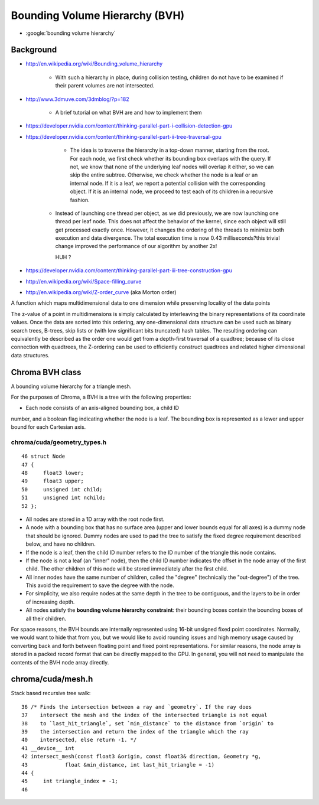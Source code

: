 Bounding Volume Hierarchy (BVH)
=====================================

* :google:`bounding volume hierarchy`


Background
-----------

* http://en.wikipedia.org/wiki/Bounding_volume_hierarchy

   * With such a hierarchy in place, during collision testing, children do not
     have to be examined if their parent volumes are not intersected.

* http://www.3dmuve.com/3dmblog/?p=182

   * A brief tutorial on what BVH are and how to implement them


* https://developer.nvidia.com/content/thinking-parallel-part-i-collision-detection-gpu
* https://developer.nvidia.com/content/thinking-parallel-part-ii-tree-traversal-gpu

     *  The idea is to traverse the hierarchy in a top-down manner, starting from the
        root. For each node, we first check whether its bounding box overlaps with the
        query. If not, we know that none of the underlying leaf nodes will overlap it
        either, so we can skip the entire subtree. Otherwise, we check whether the node
        is a leaf or an internal node. If it is a leaf, we report a potential collision
        with the corresponding object. If it is an internal node, we proceed to test
        each of its children in a recursive fashion.

    *   Instead of launching one thread per object, as we did previously, we are now
        launching one thread per leaf node. This does not affect the behavior of the
        kernel, since each object will still get processed exactly once. However, it
        changes the ordering of the threads to minimize both execution and data
        divergence. The total execution time is now 0.43 milliseconds?this trivial
        change improved the performance of our algorithm by another 2x!

        HUH ? 


* https://developer.nvidia.com/content/thinking-parallel-part-iii-tree-construction-gpu

* http://en.wikipedia.org/wiki/Space-filling_curve

* http://en.wikipedia.org/wiki/Z-order_curve (aka Morton order)

A function which maps multidimensional data to one dimension while preserving locality of the data points 

The z-value of a point in multidimensions is simply calculated by interleaving
the binary representations of its coordinate values. Once the data are sorted
into this ordering, any one-dimensional data structure can be used such as
binary search trees, B-trees, skip lists or (with low significant bits
truncated) hash tables. The resulting ordering can equivalently be described as
the order one would get from a depth-first traversal of a quadtree; because of
its close connection with quadtrees, the Z-ordering can be used to efficiently
construct quadtrees and related higher dimensional data structures.



Chroma BVH class
-------------------

A bounding volume hierarchy for a triangle mesh.

For the purposes of Chroma, a BVH is a tree with the following properties:

* Each node consists of an axis-aligned bounding box, a child ID
number, and a boolean flag indicating whether the node is a
leaf.  The bounding box is represented as a lower and upper
bound for each Cartesian axis.

chroma/cuda/geometry_types.h
~~~~~~~~~~~~~~~~~~~~~~~~~~~~~~

::

     46 struct Node
     47 {
     48     float3 lower;
     49     float3 upper;
     50     unsigned int child;
     51     unsigned int nchild;
     52 };

* All nodes are stored in a 1D array with the root node first.

* A node with a bounding box that has no surface area (upper and
  lower bounds equal for all axes) is a dummy node that should
  be ignored.  Dummy nodes are used to pad the tree to satisfy
  the fixed degree requirement described below, and have no
  children.

* If the node is a leaf, then the child ID number refers to the
  ID number of the triangle this node contains.

* If the node is not a leaf (an "inner" node), then the child ID
  number indicates the offset in the node array of the first
  child.  The other children of this node will be stored
  immediately after the first child.

* All inner nodes have the same number of children, called the
  "degree" (technically the "out-degree") of the tree.  This
  avoid the requirement to save the degree with the node.

* For simplicity, we also require nodes at the same depth
  in the tree to be contiguous, and the layers to be in order
  of increasing depth.

* All nodes satisfy the **bounding volume hierarchy constraint**:
  their bounding boxes contain the bounding boxes of all their
  children.

For space reasons, the BVH bounds are internally represented using
16-bit unsigned fixed point coordinates.  Normally, we would want
to hide that from you, but we would like to avoid rounding issues
and high memory usage caused by converting back and forth between
floating point and fixed point representations.  For similar
reasons, the node array is stored in a packed record format that
can be directly mapped to the GPU.  In general, you will not need
to manipulate the contents of the BVH node array directly.




chroma/cuda/mesh.h
--------------------

Stack based recursive tree walk::

     36 /* Finds the intersection between a ray and `geometry`. If the ray does
     37    intersect the mesh and the index of the intersected triangle is not equal
     38    to `last_hit_triangle`, set `min_distance` to the distance from `origin` to
     39    the intersection and return the index of the triangle which the ray
     40    intersected, else return -1. */
     41 __device__ int
     42 intersect_mesh(const float3 &origin, const float3& direction, Geometry *g,
     43            float &min_distance, int last_hit_triangle = -1)
     44 {
     45     int triangle_index = -1;
     46 


